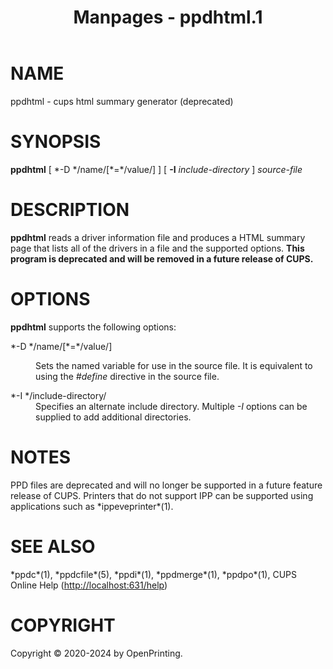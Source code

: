 #+TITLE: Manpages - ppdhtml.1
* NAME
ppdhtml - cups html summary generator (deprecated)

* SYNOPSIS
*ppdhtml* [ *-D */name/[*=*/value/] ] [ *-I* /include-directory/ ]
/source-file/

* DESCRIPTION
*ppdhtml* reads a driver information file and produces a HTML summary
page that lists all of the drivers in a file and the supported options.
*This program is deprecated and will be removed in a future release of
CUPS.*

* OPTIONS
*ppdhtml* supports the following options:

- *-D */name/[*=*/value/] :: Sets the named variable for use in the
  source file. It is equivalent to using the /#define/ directive in the
  source file.

- *-I */include-directory/ :: Specifies an alternate include directory.
  Multiple /-I/ options can be supplied to add additional directories.

* NOTES
PPD files are deprecated and will no longer be supported in a future
feature release of CUPS. Printers that do not support IPP can be
supported using applications such as *ippeveprinter*(1).

* SEE ALSO
*ppdc*(1), *ppdcfile*(5), *ppdi*(1), *ppdmerge*(1), *ppdpo*(1), CUPS
Online Help (http://localhost:631/help)

* COPYRIGHT
Copyright © 2020-2024 by OpenPrinting.

